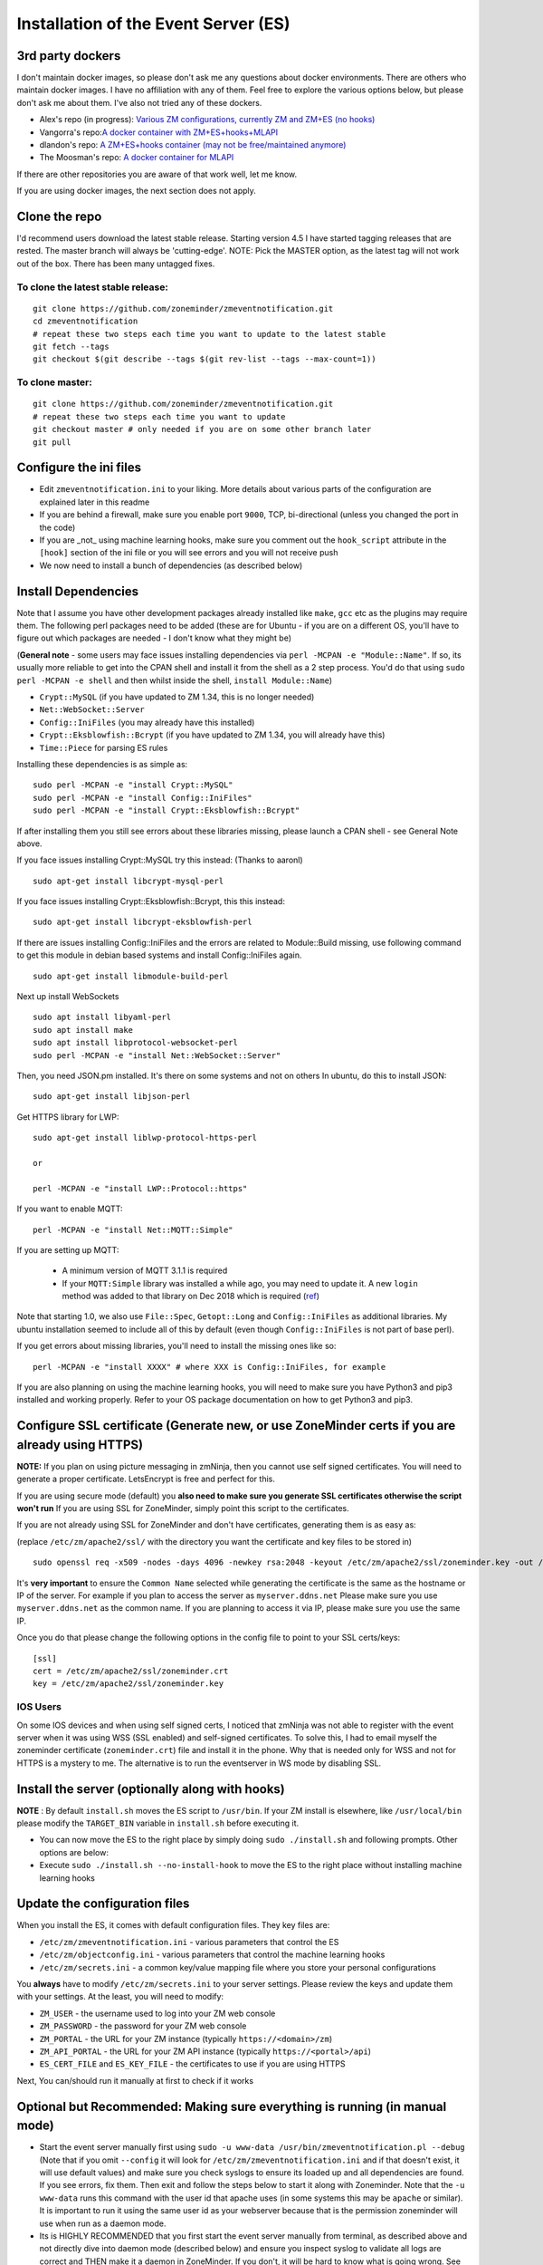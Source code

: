 
Installation of the Event Server (ES)
--------------------------------------

.. _third_party_dockers:

3rd party dockers 
~~~~~~~~~~~~~~~~~~

I don't maintain docker images, so please don't ask me any questions about docker environments. There are others who maintain docker images. 
I have no affiliation with any of them. Feel free to explore the various options below, but please don't ask me about them. I've also not tried any of these 
dockers.

- Alex's repo (in progress): `Various ZM configurations, currently ZM and ZM+ES (no hooks) <https://github.com/zoneminder-containers>`__ 
- Vangorra's repo:`A docker container with ZM+ES+hooks+MLAPI <https://github.com/vangorra/zoneminder-zmeventnotification>`__
- dlandon's repo: `A ZM+ES+hooks container (may not be free/maintained anymore) <https://github.com/dlandon/zoneminder.machine.learning>`__
- The Moosman's  repo: `A docker container for MLAPI <https://github.com/themoosman/mlapi>`__

If there are other repositories you are aware of that work well, let me know.

If you are using docker images, the next section does not apply.

Clone the repo
~~~~~~~~~~~~~~~~~

I'd recommend users download the latest stable release. Starting version 4.5 I have started tagging releases that are rested. The master branch will always be 'cutting-edge'. NOTE: Pick the MASTER option, as the latest tag will not work out of the box.  There has been many untagged fixes.

To clone the latest stable release:
^^^^^^^^^^^^^^^^^^^^^^^^^^^^^^^^^^^

::

  git clone https://github.com/zoneminder/zmeventnotification.git
  cd zmeventnotification
  # repeat these two steps each time you want to update to the latest stable
  git fetch --tags
  git checkout $(git describe --tags $(git rev-list --tags --max-count=1))

To clone master:
^^^^^^^^^^^^^^^^^

::

  git clone https://github.com/zoneminder/zmeventnotification.git
  # repeat these two steps each time you want to update
  git checkout master # only needed if you are on some other branch later
  git pull


Configure the ini files
~~~~~~~~~~~~~~~~~~~~~~~~~~~
-  Edit ``zmeventnotification.ini`` to your liking. More details about
   various parts of the configuration are explained later in this readme
-  If you are behind a firewall, make sure you enable port ``9000``,
   TCP, bi-directional (unless you changed the port in the code)
-  If you are _not_ using machine learning hooks, make sure you comment out the
   ``hook_script`` attribute in the ``[hook]`` section of the ini file or 
   you will see errors and you will not receive push
-  We now need to install a bunch of dependencies (as described below)

Install Dependencies
~~~~~~~~~~~~~~~~~~~~

Note that I assume you have other development packages already installed
like ``make``, ``gcc`` etc as the plugins may require them. The
following perl packages need to be added (these are for Ubuntu - if you
are on a different OS, you'll have to figure out which packages are
needed - I don't know what they might be)

(**General note** - some users may face issues installing dependencies
via ``perl -MCPAN -e "Module::Name"``. If so, its usually more reliable
to get into the CPAN shell and install it from the shell as a 2 step
process. You'd do that using ``sudo perl -MCPAN -e shell`` and then
whilst inside the shell, ``install Module::Name``)

-  ``Crypt::MySQL`` (if you have updated to ZM 1.34, this is no longer needed)
-  ``Net::WebSocket::Server``
-  ``Config::IniFiles`` (you may already have this installed)
-  ``Crypt::Eksblowfish::Bcrypt`` (if you have updated to ZM 1.34, you will already have this)
-  ``Time::Piece`` for parsing ES rules

Installing these dependencies is as simple as:

::

    sudo perl -MCPAN -e "install Crypt::MySQL"
    sudo perl -MCPAN -e "install Config::IniFiles"
    sudo perl -MCPAN -e "install Crypt::Eksblowfish::Bcrypt"
   
If after installing them you still see errors about these libraries
missing, please launch a CPAN shell - see General Note above.

If you face issues installing Crypt::MySQL try this instead: (Thanks to
aaronl)

::

    sudo apt-get install libcrypt-mysql-perl
    
If you face issues installing Crypt::Eksblowfish::Bcrypt, this this instead:

::

    sudo apt-get install libcrypt-eksblowfish-perl


If there are issues installing Config::IniFiles and the errors are
related to Module::Build missing, use following command to get this
module in debian based systems and install Config::IniFiles again.

::

    sudo apt-get install libmodule-build-perl

Next up install WebSockets

::

    sudo apt install libyaml-perl
    sudo apt install make
    sudo apt install libprotocol-websocket-perl
    sudo perl -MCPAN -e "install Net::WebSocket::Server"

Then, you need JSON.pm installed. It's there on some systems and not on
others In ubuntu, do this to install JSON:

::

    sudo apt-get install libjson-perl

Get HTTPS library for LWP:

::

    sudo apt-get install liblwp-protocol-https-perl

    or 

    perl -MCPAN -e "install LWP::Protocol::https"

If you want to enable MQTT:

::

    perl -MCPAN -e "install Net::MQTT::Simple"


If you are setting up MQTT:

 - A minimum version of MQTT 3.1.1 is required
 - If your ``MQTT:Simple`` library was installed a while ago, you may need to update it. A new ``login`` method was added
   to that library on Dec 2018 which is required (`ref <https://github.com/Juerd/Net-MQTT-Simple/blob/cf01b43c27893a07185d4b58ff87db183d08b0e9/Changes#L21>`__)

Note that starting 1.0, we also use ``File::Spec``, ``Getopt::Long`` and
``Config::IniFiles`` as additional libraries. My ubuntu installation
seemed to include all of this by default (even though
``Config::IniFiles`` is not part of base perl).

If you get errors about missing libraries, you'll need to install the
missing ones like so:

::

    perl -MCPAN -e "install XXXX" # where XXX is Config::IniFiles, for example

If you are also planning on using the machine learning hooks, you will need to make sure you have Python3 and pip3 installed and working properly. Refer to your OS package documentation on how to get Python3 and pip3. 

Configure SSL certificate (Generate new, or use ZoneMinder certs if you are already using HTTPS)
~~~~~~~~~~~~~~~~~~~~~~~~~~~~~~~~~~~~~~~~~~~~~~~~~~~~~~~~~~~~~~~~~~~~~~~~~~~~~~~~~~~~~~~~~~~~~~~~~

**NOTE:** If you plan on using picture messaging in zmNinja, then you cannot use self signed certificates. You will need to generate a proper certificate. LetsEncrypt is free and perfect for this.

If you are using secure mode (default) you **also need to make sure you
generate SSL certificates otherwise the script won't run** If you are
using SSL for ZoneMinder, simply point this script to the certificates.

If you are not already using SSL for ZoneMinder and don't have
certificates, generating them is as easy as:

(replace ``/etc/zm/apache2/ssl/`` with the directory you want the
certificate and key files to be stored in)

::

    sudo openssl req -x509 -nodes -days 4096 -newkey rsa:2048 -keyout /etc/zm/apache2/ssl/zoneminder.key -out /etc/zm/apache2/ssl/zoneminder.crt

It's **very important** to ensure the ``Common Name`` selected while
generating the certificate is the same as the hostname or IP of the
server. For example if you plan to access the server as
``myserver.ddns.net`` Please make sure you use ``myserver.ddns.net`` as
the common name. If you are planning to access it via IP, please make
sure you use the same IP.

Once you do that please change the following options in the config file
to point to your SSL certs/keys:

::

    [ssl]
    cert = /etc/zm/apache2/ssl/zoneminder.crt
    key = /etc/zm/apache2/ssl/zoneminder.key

IOS Users
^^^^^^^^^

On some IOS devices and when using self signed certs, I noticed that
zmNinja was not able to register with the event server when it was using
WSS (SSL enabled) and self-signed certificates. To solve this, I had to
email myself the zoneminder certificate (``zoneminder.crt``) file and
install it in the phone. Why that is needed only for WSS and not for
HTTPS is a mystery to me. The alternative is to run the eventserver in
WS mode by disabling SSL.


Install the server (optionally along with hooks) 
~~~~~~~~~~~~~~~~~~~~~~~~~~~~~~~~~~~~~~~~~~~~~~~~~~~~~~~~

**NOTE** : By default ``install.sh`` moves the ES script to ``/usr/bin``. 
If your ZM install is elsewhere, like ``/usr/local/bin`` please modify the ``TARGET_BIN`` variable
in ``install.sh`` before executing it.

-  You can now move the ES to the right place by simply doing
   ``sudo ./install.sh`` and following prompts. Other options are below:
-  Execute ``sudo ./install.sh --no-install-hook`` to move the ES to the
   right place without installing machine learning hooks



Update the configuration files
~~~~~~~~~~~~~~~~~~~~~~~~~~~~~~~~~

When you install the ES, it comes with default configuration files. They key files
are:

- ``/etc/zm/zmeventnotification.ini`` - various parameters that control the ES
- ``/etc/zm/objectconfig.ini`` - various parameters that control the machine learning hooks
- ``/etc/zm/secrets.ini`` - a common key/value mapping file where you store your personal configurations

You **always** have to modify ``/etc/zm/secrets.ini`` to your server settings. Please review
the keys and update them with your settings. At the least, you will need to modify:

- ``ZM_USER`` - the username used to log into your ZM web console
- ``ZM_PASSWORD`` - the password for your ZM web console
- ``ZM_PORTAL`` - the URL for your ZM instance (typically ``https://<domain>/zm``)
- ``ZM_API_PORTAL`` - the URL for your ZM API instance (typically ``https://<portal>/api``)
- ``ES_CERT_FILE`` and ``ES_KEY_FILE`` - the certificates to use if you are using HTTPS

Next, You can/should run it manually at first to check if it works

Optional but Recommended: Making sure everything is running (in manual mode)
~~~~~~~~~~~~~~~~~~~~~~~~~~~~~~~~~~~~~~~~~~~~~~~~~~~~~~~~~~~~~~~~~~~~~~~~~~~~

-  Start the event server manually first using
   ``sudo -u www-data /usr/bin/zmeventnotification.pl --debug``
   (Note that if you omit ``--config`` it will look for
   ``/etc/zm/zmeventnotification.ini`` and if that doesn't exist, it
   will use default values) and make sure you check syslogs to ensure
   its loaded up and all dependencies are found. If you see errors, fix
   them. Then exit and follow the steps below to start it along with
   Zoneminder. Note that the ``-u www-data`` runs this command with the
   user id that apache uses (in some systems this may be ``apache`` or
   similar). It is important to run it using the same user id as your
   webserver because that is the permission zoneminder will use when run
   as a daemon mode.

-  Its is HIGHLY RECOMMENDED that you first start the event server
   manually from terminal, as described above and not directly dive into
   daemon mode (described below) and ensure you inspect syslog to
   validate all logs are correct and THEN make it a daemon in
   ZoneMinder. If you don't, it will be hard to know what is going
   wrong. See :ref:`this section <debug_reporting_es>` later that describes how to make sure its all working fine
   from command line.

Making sure the ES gets auto-started when ZM starts
~~~~~~~~~~~~~~~~~~~~~~~~~~~~~~~~~~~~~~~~~~~~~~~~~~~~

-  Go to your web interface, and go to
   ``Options->Systems`` and enable ``OPT_USE_EVENTNOTIFICATION`` and you
   are all set.
- If you plan on using the machine learning hooks, there is more work to do. Please refer to :ref:`hooks_install`.

**The rest of this section is NOT NEEDED for 1.32.0 and above!**


Set up logging correctly for troubleshooting
~~~~~~~~~~~~~~~~~~~~~~~~~~~~~~~~~~~~~~~~~~~~~~
For quick debugging, you can just run the ES or hooks manually by adding ``--debug`` but for proper logging,
follow steps :ref:`here <es-hooks-logging>`
